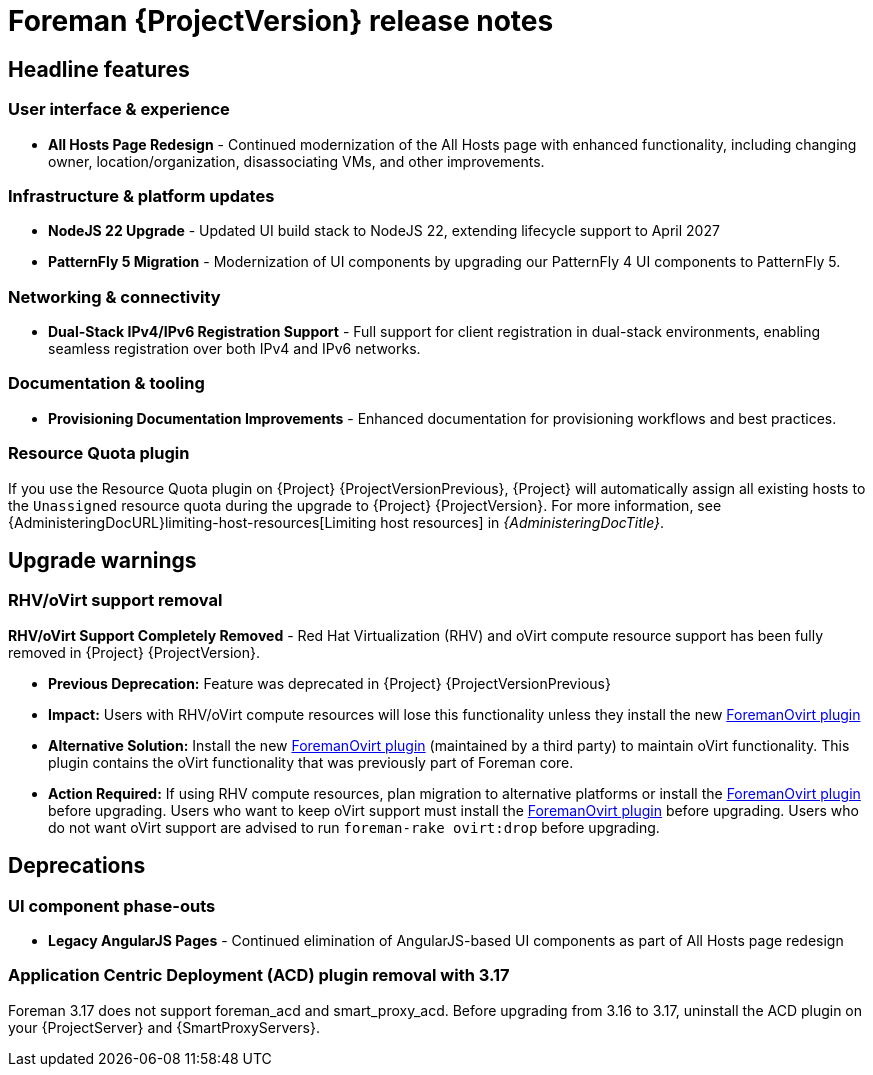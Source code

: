 [id="foreman-release-notes"]
= Foreman {ProjectVersion} release notes

[id="foreman-headline-features"]
== Headline features

=== User interface & experience
- *All Hosts Page Redesign* - Continued modernization of the All Hosts page with enhanced functionality, including changing owner, location/organization, disassociating VMs, and other improvements.

=== Infrastructure & platform updates
- *NodeJS 22 Upgrade* - Updated UI build stack to NodeJS 22, extending lifecycle support to April 2027
- *PatternFly 5 Migration* - Modernization of UI components by upgrading our PatternFly 4 UI components to PatternFly 5.
ifdef::katello[]
- *Containerized installation (Tech Preview)* - The *foremanctl* utility is available for a containerized {Project} installation with the Katello plugin.
For installation steps, see https://docs.theforeman.org/3.16/Quickstart/index-katello.html[_{QuickStartDocTitle}_].
endif::[]

=== Networking & connectivity
- *Dual-Stack IPv4/IPv6 Registration Support* - Full support for client registration in dual-stack environments, enabling seamless registration over both IPv4 and IPv6 networks.

=== Documentation & tooling
- *Provisioning Documentation Improvements* - Enhanced documentation for provisioning workflows and best practices.

[id="resource-quota-plugin"]
=== Resource Quota plugin

If you use the Resource Quota plugin on {Project} {ProjectVersionPrevious}, {Project} will automatically assign all existing hosts to the `Unassigned` resource quota during the upgrade to {Project} {ProjectVersion}.
For more information, see {AdministeringDocURL}limiting-host-resources[Limiting host resources] in _{AdministeringDocTitle}_.

[id="foreman-upgrade-warnings"]
== Upgrade warnings

=== RHV/oVirt support removal

*RHV/oVirt Support Completely Removed* - Red Hat Virtualization (RHV) and oVirt compute resource support has been fully removed in {Project} {ProjectVersion}.

* *Previous Deprecation:* Feature was deprecated in {Project} {ProjectVersionPrevious}
* *Impact:* Users with RHV/oVirt compute resources will lose this functionality unless they install the new https://github.com/markt-de/foreman_ovirt[ForemanOvirt plugin]
* *Alternative Solution:* Install the new https://github.com/markt-de/foreman_ovirt[ForemanOvirt plugin] (maintained by a third party) to maintain oVirt functionality. This plugin contains the oVirt functionality that was previously part of Foreman core.
* *Action Required:* If using RHV compute resources, plan migration to alternative platforms or install the https://github.com/markt-de/foreman_ovirt[ForemanOvirt plugin] before upgrading. Users who want to keep oVirt support must install the https://github.com/markt-de/foreman_ovirt[ForemanOvirt plugin] before upgrading. Users who do not want oVirt support are advised to run `foreman-rake ovirt:drop` before upgrading.

[id="foreman-deprecations"]
== Deprecations

=== UI component phase-outs
- *Legacy AngularJS Pages* - Continued elimination of AngularJS-based UI components as part of All Hosts page redesign

=== Application Centric Deployment (ACD) plugin removal with 3.17

Foreman 3.17 does not support foreman_acd and smart_proxy_acd.
Before upgrading from 3.16 to 3.17, uninstall the ACD plugin on your {ProjectServer} and {SmartProxyServers}.
